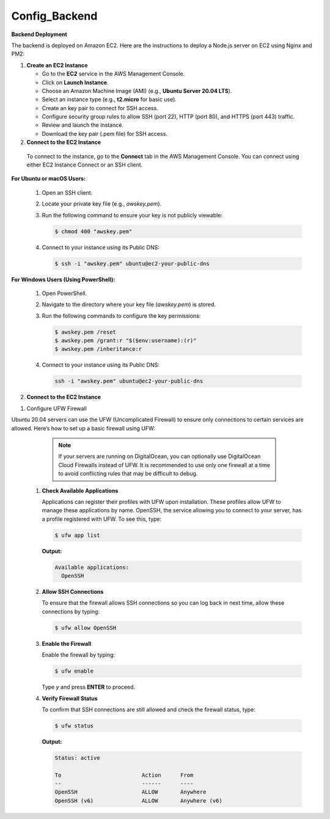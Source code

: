 Config_Backend
===============


**Backend Deployment**

The backend is deployed on Amazon EC2. Here are the instructions to deploy a Node.js server on EC2 using Nginx and PM2:

1. **Create an EC2 Instance**

   - Go to the **EC2** service in the AWS Management Console.

   - Click on **Launch Instance**.

   - Choose an Amazon Machine Image (AMI) (e.g., **Ubuntu Server 20.04 LTS**).

   - Select an instance type (e.g., **t2.micro** for basic use).

   - Create an key pair to connect for SSH access.

   - Configure security group rules to allow SSH (port 22), HTTP (port 80), and HTTPS (port 443) traffic.

   - Review and launch the instance.

   - Download the key pair (.pem file) for SSH access.



2. **Connect to the EC2 Instance**

  To connect to the instance, go to the **Connect** tab in the AWS Management Console. You can connect using either EC2 Instance Connect or an SSH client.

**For Ubuntu or macOS Users:**
  
  1. Open an SSH client.
  
  2. Locate your private key file (e.g., `awskey.pem`).
  
  3. Run the following command to ensure your key is not publicly viewable:
  
     .. code-block:: console
  
        $ chmod 400 "awskey.pem"
  
  4. Connect to your instance using its Public DNS:
  
     .. code-block:: console
  
        $ ssh -i "awskey.pem" ubuntu@ec2-your-public-dns

**For Windows Users (Using PowerShell):**

  1. Open PowerShell.
  
  2. Navigate to the directory where your key file (`awskey.pem`) is stored.
  
  3. Run the following commands to configure the key permissions:
  
     .. code-block:: powershell
  
        $ awskey.pem /reset
        $ awskey.pem /grant:r "$($env:username):(r)"
        $ awskey.pem /inheritance:r
  
  4. Connect to your instance using its Public DNS:
  
     .. code-block:: powershell
  
        ssh -i "awskey.pem" ubuntu@ec2-your-public-dns



2. **Connect to the EC2 Instance**

1. Configure UFW Firewall


Ubuntu 20.04 servers can use the UFW (Uncomplicated Firewall) to ensure only connections to certain services are allowed. Here’s how to set up a basic firewall using UFW:

   .. note::
   
       If your servers are running on DigitalOcean, you can optionally use DigitalOcean Cloud Firewalls instead of UFW. It is recommended to use only one     firewall at a time to avoid conflicting rules that may be difficult to debug.

  1. **Check Available Applications**
  
     Applications can register their profiles with UFW upon installation. These profiles allow UFW to manage these applications by name. OpenSSH, the service allowing you to connect to your server, has a profile registered with UFW. To see this, type:
  
     .. code-block:: console
  
        $ ufw app list
  
     **Output:**
  
     .. code-block::
  
        Available applications:
          OpenSSH
  
  2. **Allow SSH Connections**
  
     To ensure that the firewall allows SSH connections so you can log back in next time, allow these connections by typing:
  
     .. code-block:: console
  
        $ ufw allow OpenSSH
  
  3. **Enable the Firewall**
  
     Enable the firewall by typing:
  
     .. code-block:: console
  
        $ ufw enable
  
     Type `y` and press **ENTER** to proceed.
  
  4. **Verify Firewall Status**
  
     To confirm that SSH connections are still allowed and check the firewall status, type:
  
     .. code-block:: console
  
        $ ufw status
  
     **Output:**
  
     .. code-block::
  
        Status: active
  
        To                         Action      From
        --                         ------      ----
        OpenSSH                    ALLOW       Anywhere
        OpenSSH (v6)               ALLOW       Anywhere (v6)
  














